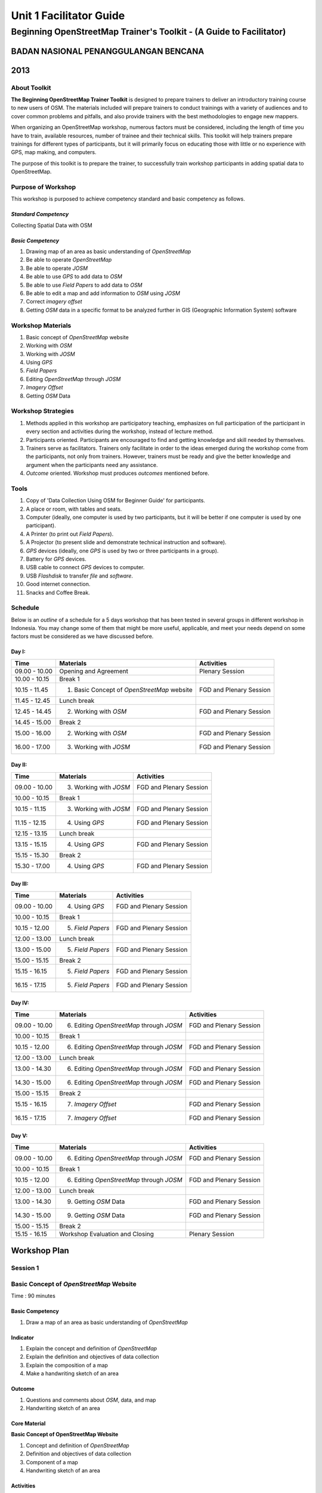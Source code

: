 Unit 1 Facilitator Guide
========================

Beginning OpenStreetMap Trainer's Toolkit - (A Guide to Facilitator)
--------------------------------------------------------------------

BADAN NASIONAL PENANGGULANGAN BENCANA
.....................................

2013
....

About Toolkit
^^^^^^^^^^^^^
**The Beginning OpenStreetMap Trainer Toolkit** is designed to prepare
trainers to deliver an introductory training course to new users of OSM.
The materials included will prepare trainers to conduct trainings with a
variety of audiences and to cover common problems and pitfalls,
and also provide trainers with the best methodologies to engage new mappers.

When organizing an OpenStreetMap workshop, numerous factors must be
considered, including the length of time you have to train,
available resources, number of trainee and their technical skills.
This toolkit will help trainers prepare trainings for different types of
participants, but it will primarily focus on educating those with little or
no experience with GPS, map making, and computers.

The purpose of this toolkit is to prepare the trainer, to successfully train
workshop participants in adding spatial data to OpenStreetMap.

Purpose of Workshop
^^^^^^^^^^^^^^^^^^^
This workshop is purposed to achieve competency standard and basic competency
as follows.

*Standard Competency*
*********************
Collecting Spatial Data with OSM

*Basic Competency*
******************
1. Drawing map of an area as basic understanding of *OpenStreetMap*
2. Be able to operate *OpenStreetMap*
3. Be able to operate *JOSM*
4. Be able to use *GPS* to add data to *OSM*
5. Be able to use *Field Papers* to add data to *OSM*
6. Be able to edit a map and add information to *OSM* using *JOSM*
7. Correct *imagery offset*
8. Getting *OSM* data in a specific format to be analyzed further in GIS
   (Geographic Information System) software

Workshop Materials
^^^^^^^^^^^^^^^^^^
1. Basic concept of *OpenStreetMap* website
2. Working with *OSM*
3. Working with *JOSM*
4. Using *GPS*
5. *Field Papers*
6. Editing *OpenStreetMap* through *JOSM*
7. *Imagery Offset*
8. Getting *OSM* Data

Workshop Strategies
^^^^^^^^^^^^^^^^^^^
1. Methods applied in this workshop are participatory teaching,
   emphasizes on full participation of the participant in every section and
   activities during the workshop, instead of lecture method.
2. Participants oriented.
   Participants are encouraged to find and getting knowledge and skill needed
   by themselves.
3. Trainers serve as facilitators.
   Trainers only facilitate in order to the ideas emerged during the workshop
   come from the participants, not only from trainers.
   However, trainers must be ready and give the better knowledge and argument
   when the participants need any assistance.
4. *Outcome* oriented. Workshop must produces *outcomes* mentioned before.

Tools
^^^^^
1. Copy of 'Data Collection Using OSM for Beginner Guide' for participants.
2. A place or room, with tables and seats.
3. Computer (ideally, one computer is used by two participants,
   but it will be better if one computer is used by one participant).
4. A Printer (to print out *Field Papers*).
5. A Projector (to present slide and demonstrate technical instruction and
   software).
6. *GPS* devices (ideally, one *GPS* is used by two or three participants in
   a group).
7. Battery for *GPS* devices.
8. USB cable to connect *GPS* devices to computer.
9. USB *Flashdisk* to transfer *file* and *software*.
10. Good internet connection.
11. Snacks and Coffee Break.

Schedule
^^^^^^^^
Below is an *outline* of a schedule for a 5 days workshop that has been tested in
several groups in different workshop in Indonesia.
You may change some of them that might be more useful, applicable,
and meet your needs depend on some factors must be considered as we have
discussed before.

Day I:
******
+---------------+------------------------------------------------------+--------------------------------+
| **Time**      | **Materials**                                        | **Activities**                 |
+===============+======================================================+================================+
| 09.00 - 10.00 | Opening and Agreement                                | Plenary Session                |
+---------------+------------------------------------------------------+--------------------------------+
| 10.00 - 10.15 | Break 1                                              |                                |
+---------------+------------------------------------------------------+--------------------------------+
| 10.15 - 11.45 | 1. Basic Concept of *OpenStreetMap* website          | FGD and Plenary Session        |
+---------------+------------------------------------------------------+--------------------------------+
| 11.45 - 12.45 | Lunch break                                          |                                |
+---------------+------------------------------------------------------+--------------------------------+
| 12.45 - 14.45 | 2. Working with *OSM*                                | FGD and Plenary Session        |
+---------------+------------------------------------------------------+--------------------------------+
| 14.45 - 15.00 | Break 2                                              |                                |
+---------------+------------------------------------------------------+--------------------------------+
| 15.00 - 16.00 | 2. Working with *OSM*                                | FGD and Plenary Session        |
+---------------+------------------------------------------------------+--------------------------------+
| 16.00 - 17.00 | 3. Working with *JOSM*                               | FGD and Plenary Session        |
+---------------+------------------------------------------------------+--------------------------------+

Day II:
*******
+---------------+------------------------------------------------------+--------------------------------+
| **Time**      | **Materials**                                        | **Activities**                 |
+===============+======================================================+================================+
| 09.00 - 10.00 | 3. Working with *JOSM*                               | FGD and Plenary Session        |
+---------------+------------------------------------------------------+--------------------------------+
| 10.00 - 10.15 | Break 1                                              |                                |
+---------------+------------------------------------------------------+--------------------------------+
| 10.15 - 11.15 | 3. Working with *JOSM*                               | FGD and Plenary Session        |
+---------------+------------------------------------------------------+--------------------------------+
| 11.15 - 12.15 | 4. Using *GPS*                                       | FGD and Plenary Session        |
+---------------+------------------------------------------------------+--------------------------------+
| 12.15 - 13.15 | Lunch break                                          |                                |
+---------------+------------------------------------------------------+--------------------------------+
| 13.15 - 15.15 | 4. Using *GPS*                                       | FGD and Plenary Session        |
+---------------+------------------------------------------------------+--------------------------------+
| 15.15 - 15.30 | Break 2                                              |                                |
+---------------+------------------------------------------------------+--------------------------------+
| 15.30 - 17.00 | 4. Using *GPS*                                       | FGD and Plenary Session        |
+---------------+------------------------------------------------------+--------------------------------+

Day III:
********
+---------------+------------------------------------------------------+--------------------------------+
| **Time**      | **Materials**                                        | **Activities**                 |
+===============+======================================================+================================+
| 09.00 - 10.00 | 4. Using *GPS*                                       | FGD and Plenary Session        |
+---------------+------------------------------------------------------+--------------------------------+
| 10.00 - 10.15 | Break 1                                              |                                |
+---------------+------------------------------------------------------+--------------------------------+
| 10.15 - 12.00 | 5. *Field Papers*                                    | FGD and Plenary Session        |
+---------------+------------------------------------------------------+--------------------------------+
| 12.00 - 13.00 | Lunch break                                          |                                |
+---------------+------------------------------------------------------+--------------------------------+
| 13.00 - 15.00 | 5. *Field Papers*                                    | FGD and Plenary Session        |
+---------------+------------------------------------------------------+--------------------------------+
| 15.00 - 15.15 | Break 2                                              |                                |
+---------------+------------------------------------------------------+--------------------------------+
| 15.15 - 16.15 | 5. *Field Papers*                                    | FGD and Plenary Session        |
+---------------+------------------------------------------------------+--------------------------------+
| 16.15 - 17.15 | 5. *Field Papers*                                    | FGD and Plenary Session        |
+---------------+------------------------------------------------------+--------------------------------+

Day IV:
*******
+---------------+------------------------------------------------------+--------------------------------+
| **Time**      | **Materials**                                        | **Activities**                 |
+===============+======================================================+================================+
| 09.00 - 10.00 | 6. Editing *OpenStreetMap* through *JOSM*            | FGD and Plenary Session        |
+---------------+------------------------------------------------------+--------------------------------+
| 10.00 - 10.15 | Break 1                                              |                                |
+---------------+------------------------------------------------------+--------------------------------+
| 10.15 - 12.00 | 6. Editing *OpenStreetMap* through *JOSM*            | FGD and Plenary Session        |
+---------------+------------------------------------------------------+--------------------------------+
| 12.00 - 13.00 | Lunch break                                          |                                |
+---------------+------------------------------------------------------+--------------------------------+
| 13.00 - 14.30 | 6. Editing *OpenStreetMap* through *JOSM*            | FGD and Plenary Session        |
+---------------+------------------------------------------------------+--------------------------------+
| 14.30 - 15.00 | 6. Editing *OpenStreetMap* through *JOSM*            | FGD and Plenary Session        |
+---------------+------------------------------------------------------+--------------------------------+
| 15.00 - 15.15 | Break 2                                              |                                |
+---------------+------------------------------------------------------+--------------------------------+
| 15.15 - 16.15 | 7. *Imagery Offset*                                  | FGD and Plenary Session        |
+---------------+------------------------------------------------------+--------------------------------+
| 16.15 - 17.15 | 7. *Imagery Offset*                                  | FGD and Plenary Session        |
+---------------+------------------------------------------------------+--------------------------------+

Day V:
******
+---------------+------------------------------------------------------+--------------------------------+
| **Time**      | **Materials**                                        | **Activities**                 |
+===============+======================================================+================================+
| 09.00 - 10.00 | 6. Editing *OpenStreetMap* through *JOSM*            | FGD and Plenary Session        |
+---------------+------------------------------------------------------+--------------------------------+
| 10.00 - 10.15 | Break 1                                              |                                |
+---------------+------------------------------------------------------+--------------------------------+
| 10.15 - 12.00 | 6. Editing *OpenStreetMap* through *JOSM*            | FGD and Plenary Session        |
+---------------+------------------------------------------------------+--------------------------------+
| 12.00 - 13.00 | Lunch break                                          |                                |
+---------------+------------------------------------------------------+--------------------------------+
| 13.00 - 14.30 | 9. Getting *OSM* Data                                | FGD and Plenary Session        |
+---------------+------------------------------------------------------+--------------------------------+
| 14.30 - 15.00 | 9. Getting *OSM* Data                                | FGD and Plenary Session        |
+---------------+------------------------------------------------------+--------------------------------+
| 15.00 - 15.15 | Break 2                                              |                                |
+---------------+------------------------------------------------------+--------------------------------+
| 15.15 - 16.15 | Workshop Evaluation and Closing                      | Plenary Session                |
+---------------+------------------------------------------------------+--------------------------------+


**Workshop Plan**
.................

**Session 1**
^^^^^^^^^^^^^

Basic Concept of *OpenStreetMap* Website
^^^^^^^^^^^^^^^^^^^^^^^^^^^^^^^^^^^^^^^^
Time : 90 minutes

Basic Competency
****************
1. Draw a map of an area as basic understanding of *OpenStreetMap*

Indicator
*********
1. Explain the concept and definition of *OpenStreetMap*
2. Explain the definition and objectives of data collection
3. Explain the composition of a map
4. Make a handwriting sketch of an area

Outcome
*******
1. Questions and comments about *OSM*, data, and map
2. Handwriting sketch of an area

Core Material
*************
**Basic Concept of OpenStreetMap Website**

1. Concept and definition of *OpenStreetMap*
2. Definition and objectives of data collection
3. Component of a map
4. Handwriting sketch of an area

Activities
**********
+-------------------------------------------------------------------+---------------+---------------+
| **Activities**                                                    | **Methods**   | **Tools**     |
+===================================================================+===============+===============+
| **Introduction 5'**                                               | Lecture       | *Powerpoint*  |
|                                                                   | *Slide*       |               |
| Facilitators explain the  importance of the session, objectives,  |               |               |
| *outcome* and detail activities of the session.                   |               |               |
+-------------------------------------------------------------------+---------------+---------------+
| **Quiz 15'**                                                      | Quiz          | *Powerpoint*  |
|                                                                   |               | *presentation*|
| Facilitators asks question and answered by participants           |               |               |
| alternately. Here is the example of the questions:                |               | Module 1      |
|                                                                   |               |               |
| What is *OpenStreetMap*?                                          |               |               |
|                                                                   |               |               |
| What is data?                                                     |               |               |
|                                                                   |               |               |
| What is map?                                                      |               |               |
+-------------------------------------------------------------------+---------------+---------------+
| **Explanation 30'**                                               | Lecture       | *Powerpoint*  |
|                                                                   |               | *Slide*       |
| Definition of *OpenStreetMap*                                     |               |               |
|                                                                   |               | Module 1      |
| Data:                                                             |               |               |
|                                                                   |               |               |
| a. Definition of data                                             |               |               |
| b. Objectives of data collection                                  |               |               |
| c. How to add data                                                |               |               |
| d. How to save data                                               |               |               |
|                                                                   |               |               |
| Map:                                                              |               |               |
|                                                                   |               |               |
| a. Definition of map                                              |               |               |
| b. Component of map                                               |               |               |
| c. How a map can show us some information?                        |               |               |
| d. How to connect attributes to map?                              |               |               |
| e. Mapping process                                                |               |               |
+-------------------------------------------------------------------+---------------+---------------+
| **Individual Work 10'**                                           | Individual    | Paper and pen |
|                                                                   | work          |               |
| Ask each participant to draw a map, complete with its             |               | Module 1      |
| information such as the name of street or district                |               |               |
+-------------------------------------------------------------------+---------------+---------------+
| **Presentation 15'**                                              | Presentation  |               |
|                                                                   |               |               |
| Facilitators ask the participants to show us their map and        |               |               |
| explain what they have drawn                                      |               |               |
+-------------------------------------------------------------------+---------------+---------------+
| **Emphasize 10'**                                                 | Lecture       | *Powerpoint*  |
|                                                                   |               | *Slide*       |
| Facilitators emphasize some point:                                | Q & A         |               |
|                                                                   |               |               |
| 1. A map must represent a p place/object in different type of     |               |               |
|    symbol, and also in different main landmark.                   |               |               |
| 2. There area three ways to represent an object: as point, line,  |               |               |
|    and polygon (area).                                            |               |               |
| 3. Picture in a map represent an object from real world           |               |               |
| 4. Digital map will generate  any shape that similar to the       |               |               |
|    object and this shape is composed from point, line, and        |               |               |
|    polygon (area).                                                |               |               |
|                                                                   |               |               |
| Facilitators ask the participants to give examples about  object  |               |               |
| that can be represented as point, line, and polygon (area).       |               |               |
+-------------------------------------------------------------------+---------------+---------------+
| **Closing 5'**                                                    | Q & A         |               |
|                                                                   |               |               |
| Ask the participants to give their opinion and feedback about     |               |               |
| what they have learned in Session 1.                              |               |               |
+-------------------------------------------------------------------+---------------+---------------+

FAQ (Frequently Asked Question)
*******************************

**How did the UK begin mapping? How did OpenStreetMap start?**

*OpenStreetMap* started with just a handful of volunteers who had GPS devices.
They went out, collected data on their GPS and made sketches of maps and
take notes, and then add the data into OSM database at home.
These initial volunteers hosted "Mapping Parties" in different towns,
in which anybody could come out with them one day and go mapping.
These parties helped expanding the network of volunteers,
get more people involved, and create great maps of different towns.

**How did they create maps so thoroughly? What technologies did they use?**

At the beginning, mappers only had GPS to work with, and any map data that
was freely given to the *OpenStreetMap* community.
Later, *OSM* made a deal with *Yahoo!* to be able to use their satellite
imagery to digitize maps with.
More recently, Microsoft has made its imagery available to *OSM*.

**Can we use OSM with Google Maps?**

It is not legal to use *Google Maps* as a resource when editing
*OpenStreetMap*.
Google has not given permission for this like Microsoft has,
and so it is not acceptable to use.

**Session 2**
^^^^^^^^^^^^^

Working with *OSM*
^^^^^^^^^^^^^^^^^^
Time : 180 minutes

Basic Competency
****************
2. Working with *OpenStreetMap*

Indicator
*********
1. Visit *OSM* website
2. Navigate map in *OSM* website
3. Saving image from *OSM*
4. Register an *OSM* account
5. Editing a map
6. Save Edits

Outcome
*******
1. Sign up, or participants have *OSM* account
2. Printed map from *OSM* website

Core Material
*************
**Working with OSM**

1. How to visit *OpenStreetMap* website
2. How to navigate map in *OSM* website
3. How to save image from *OSM*
4. How to create *OpenStreetMap* account
5. How to edit map to *OSM*

Activities
**********
+-------------------------------------------------------------------+---------------+---------------+
| **Activities**                                                    | **Methods**   | **Tools**     |
+===================================================================+===============+===============+
| **Introduction 5'**                                               | Lecture       | *Powerpoint*  |
|                                                                   |               | *presentation*|
| Facilitators explain the  importance of the session, objectives,  |               |               |
| *outcome* and detail activities of the session.                   |               |               |
+-------------------------------------------------------------------+---------------+---------------+
| **Demonstration 20'**                                             | Demo          | Computer      |
|                                                                   |               |               |
| Facilitators ask the participants to pay attention to the demo    |               | Projector     |
| will be done by the facilitators about:                           |               |               |
|                                                                   |               | *Powerpoint*  |
| - Main function of *OpenStreetMap* website                        |               | *presentation*|
| - Zoom in and zoom out the map                                    |               |               |
| - Pan a map                                                       |               | Module 2      |
| - Find a place                                                    |               |               |
| - Save image from *OSM* website                                   |               |               |
|                                                                   |               |               |
+-------------------------------------------------------------------+---------------+---------------+
| **Practice 40'**                                                  | Practice      | Computer      |
|                                                                   |               |               |
| On the projector, facilitators show the participants              |               | Projector     |
| *openstreetmap.org* web page and ask the participants to          |               |               |
| follow these activities:                                          |               | *Powerpoint*  |
|                                                                   |               | *presentation*|
| - Main function of *OpenStreetMap* website                        |               |               |
| - Zoom in and zoom out the map                                    |               | Module 2      |
| - Pan a map                                                       |               |               |
| - Find a place                                                    |               |               |
| - Save image from *OSM* website                                   |               |               |
+-------------------------------------------------------------------+---------------+---------------+
| **Input 20'**                                                     | Lecture       | Projector     |
|                                                                   |               |               |
| Facilitators explain about:                                       | Q & A         | *Powerpoint*  |
|                                                                   |               | *presentation*|
| - Basic concept of *OpenStreetMap* license. CC-by-SA is a         |               |               |
|   license which all of the data in *OpenStreetMap* can be used    |               | Module 2      |
|   by everyone freely, but the user must add  *OpenStreetMap*      |               |               |
|   attribution and contribute back to *OpenStreetMap*              |               |               |
| - If users choose public domain when they were *sign up*, it      |               |               |
|   means that they are do not care what OSM license is, and        |               |               |
|   everyone can use their edits in OSM                             |               |               |
+-------------------------------------------------------------------+---------------+---------------+
| **Demo and Practice 45'**                                         | Demo          | Computer      |
|                                                                   |               |               |
| - Facilitators show the participants how to *sign up* or          | Practice      | Projector     |
|   register an *OpenStreetMap* account (problems: some             |               |               |
|   participants might be do not have email account, some           |               | *Powerpoint*  |
|   participants might be forget their email *password*)            |               | *presentation*|
| - When everyone *sign up* already,  facilitators show the         |               |               |
|   participants how to log in to their *OSM* account               |               | Module 2      |
+-------------------------------------------------------------------+---------------+---------------+
| **Demo and Practice 45'**                                         | Demo          | Computer      |
|                                                                   |               |               |
| Facilitators show the participants how to edit a map in           | Practice      | Projector     |
| *OpenStreetMap* website and save their edits in                   |               |               |
| *OpenStreetMap* website:                                          |               | *Powerpoint*  |
|                                                                   |               | *presentation*|
| - How to add and remove object in *Potlach*                       |               |               |
| - How to save our edits in *Potlach 2*                            |               | Module 2      |
+-------------------------------------------------------------------+---------------+---------------+
| **Closing 5'**                                                    | Q & A         | Projector     |
|                                                                   |               | *Powerpoint*  |
| Ask the participants to give their opinion and feedback about     |               | *presentation*|
| what they have learned in Session 2.                              |               | Module 2      |
+-------------------------------------------------------------------+---------------+---------------+

FAQ (Frequently Asked Question)
*******************************

**Forgot Password**

Sometimes participants forget their password.
In this case,you need to help them to reset or make a new password,
if that is not possible you have to make a new email account.
If the participants already have an *OpenStreetMap* account but they forget the
password, you could help them to reset their password and sent it to their
email.

**Do not have email**

If participants do not have an email account, you need to help them make a new
one.

**Software is missing (Flash)**

If you decided to show participants how to edit using *Potlach editor* in the
*OSM* website, they will need to install Flash on their computer first.
The guide to install flash is in the **Beginners Guide**.
Please remember this activity would takes some hours for this session.

**Session 3**
^^^^^^^^^^^^^

Working with *JOSM*
^^^^^^^^^^^^^^^^^^^
Time : 180 minutes

Basic Competency
****************
3. Working with *JOSM*

Indicator
*********
1. Download *JOSM*
2. *JOSM* Installation
3. *JOSM Preferences*
4. Using Basic Tools
5. Drawing nodes, way, and shape in *JOSM* based on map that you made in the
   previous session
6. Change Objects
7. Add information to the objects using presets menu

Outcome
*******
*JOSM* ready to use for *OSM* mapping

Core Material
*************
**Working with JOSM**

1. Download *JOSM*
2. Install *JOSM*
3. Settings preferences on *JOSM*
      - Add Bing Imagery
      - Add Presets
      - Add *Plugins*
      - Language Setting
4. Draw Map using JOSM
      - Basic Operation
      - Nodes, Ways, and Shapes
      - Change Objects
      - Add Presets

Activities
**********
+-------------------------------------------------------------------+---------------+---------------+
| **Activities**                                                    | **Methods**   | **Tools**     |
+===================================================================+===============+===============+
| **Introduction 15'**                                              | Talk          | *Powerpoint*  |
|                                                                   |               | *presentation*|
| 1. Facilitator present the important this session, purpose        |               |               |
|     *outcome* and activity                                        |               |               |
| 2. Facilitators ensure that *JOSM*, *GPSBabel*, and USB           |               |               |
|       drivers are installed on the computers of participants      |               |               |
+-------------------------------------------------------------------+---------------+---------------+
| **Demonstration and Practice 1: 45'**                             | Demo          | *Powerpoint*  |
|                                                                   |               | *presentation*|
| 1. Facilitator demonstrate how to install software using          | Practice      |               |
|    Projector.                                                     |               | Participants  |
| 2. Participants asked to follow the steps that                    |               |               |
|    demonstrated by facilitator                                    |               | Computer      |
| 3. Help the participants if they get problems when follow         |               | software in   |
|    the steps like installing the software or their computer       |               | USB           |
|    system configuration.                                          |               | Projector     |
+-------------------------------------------------------------------+---------------+---------------+
| **Demonstration and Practice 2: 90'**                             | Demo          | Computer      |
|                                                                   |               | with installed|
| 1. If software already installed, facilitator asked               | Practice      | software,     |
|    participants to open *JOSM*                                    |               |               |
| 2. Facilitator demonstrate basic features to draw a map.          |               | Paper Map     |
| 3. Facilitator asked participants to follow the steps that        |               |               |
|    showed by facilitator about how to:                            |               |               |
|                                                                   |               |               |
|      - Setting language to Bahasa Indonesia                       |               |               |
|      - Draw nodes, ways, and shapes                               |               |               |
|      - Select nodes and ways/                                     |               |               |
|      - Understand how a way consist of some nodes and             |               |               |
|        shape is some ways which connected each other and          |               |               |
|        close at the end of line                                   |               |               |
|      - Facilitator explain how the data add to the object in      |               |               |
|        tag format. The good way to explain tag is describe it     |               |               |
|        as a label which put in the objects and every label        |               |               |
|        describe different attribute from that object              |               |               |
|      - Facilitator show there is a lot of  type of tag with       |               |               |
|        different attribute, but the easiest way to add it to the  |               |               |
|        objects is using presets menu.                             |               |               |
|      - Add your own preset to the menu.                           |               |               |
|                                                                   |               |               |
| 4. Facilitator asked participants to draw their paper map         |               |               |
|       using JOSM to identify nodes, ways and shapes.              |               |               |
+-------------------------------------------------------------------+---------------+---------------+
| **Closing 30'**                                                   | Q & A         |               |
|                                                                   |               |               |
| One or some participants asked to tell the summary for            |               |               |
| this Session 3                                                    |               |               |
+-------------------------------------------------------------------+---------------+---------------+

Common Problem
**************

**Setting on Mac and Ubuntu**

The steps to install on Mac and Ubuntu are quite easy.
JOSM is a software based on Java so it is platform independent,
but you have to make sure Java is already installed on your computer
system.
GPSBabel does not have a GUI for Linux, so it would be hard for Linux users
especially for newbie users.
This software is not included in the system packet for Windows but it is easy to
be downloaded for Mac or Linux.

**JOSM runs out of memory**

Sometimes if someone downloads a lot of imagery and data on JOSM,
the computer runs out of memory and crashes.
The solution is to start JOSM with a batch file that will tell JOSM to add extra
memory.
An example batch file is provide in this toolkit, but you have to edit it
using a text editor to put the file-josm.jar in the right way.

**Participants add tag on nodes not in the ways**

Sometimes it is difficult to new OSM users to understand that a way consists of 
several nodes.
Therefore any tag is supposed to be put on the way or polygon rather
than nodes on the ways.
As an example, new users select all nodes on the objects by drawing a box around
the object.
This will make all of the nodes having tags whereas the nodes should not have the tags
but rather the "object"(line,polygon) should have.
This is important for you to know from beginning, for a good mapping.

FAQ (Frequently Asked Question)
*******************************

**Is there any easy way to restart JOSM after we finished installing plugins?**

Yes, there is a plugin that you can add which allow you to restart JOSM by
clicking a button.
To activate it, install it in preferences.

**Could we make a tag in Bahasa Indonesia?**

Theoretical, you can add any tag to nodes, ways or shapes on OSM.
But because all of the objects on OSM are saved in international databases
and cover the whole world, we need a consensus about how to make a tag.
As an example, a hospital is still a hospital in England, France and
even in Indonesia.
If every country gives a tag with their own language it will be difficult and
confusing to show the icon or symbol for different locations.
Because OSM is made in England, and english is a very common language
all over the world, the english language is the language which is accepted for
tagging in OpenStreetMap.
However if you want to make the preset menu using your own language it is
still possible.

**Can we change the color of nodes and ways and can we change the icon and symbol? How can we print it?**

You can change the color of the objects in setting menu.
This is very useful especially when it is hard to see nodes on ways and
shapes on different background.
When participants ask about how to change the symbol or show the name of
objects, you need to tell them that this program is for editing data and
not to see the preview or result and print a map.
All of the nodes and tags will be saved in a database, but you can use some other
software to make your map better.
A good example is OpenStreetMap, but there are a lot more available.
The difference between editing data and rendering on another software might
be quite hard to understand by participants in the beginning.

**What the difference between preset and tag?**

A tag is a part of an information that you can put in nodes,
ways or shapes (polygon) to describe one of the attributes.
Preset is a simple way to give a tag to the objects without knowing how to fix
the tag manually.
As an example you have to give a tag to the hospital (tag amenity=hospital)
to identify it correctly, but because there are lots of tags it is easier
using the preset menu that will make the correct tag automatically.

**Session 4**
^^^^^^^^^^^^^

Using GPS
^^^^^^^^^
Time : 6 hours 15 minutes

Basic Competency
****************
4. Using GPS to add data on OSM

Indicator
*********
1. Explain what is GPS and types of GPS
2. Turn on GPS
3. Setting GPS
4. Explain factor that affected GPS accuracy
5. Explain track and waypoints
6. Collect data using GPS
7. Copy GPS data (*track and waypoint*) to computer
8. Open waypoint and track on JOSM
9. Upload GPS track in JOSM
10. Editing based on GPS data on JOSM

Outcome
*******
Collect GPS field data in gpx format

Core Material
*************
**Using GPS**

1. What is GPS
2. Turn on GPS
3. GPS Setting
4. Navigate GPS
5. Understand *Track* and *Waypoints*
6. Save Location (*Waypoints*)
7. Open *Track Log*
8. Copy *Waypoint* and *Track* to computer

  - Connecting GPS to computer
  - Install GPS driver
  - GPSBabel Program Setup
  - GPSBabel Installation
  - Copy *Track* and *Waypoint*
  - Open GPS data in JOSM

9. Upload GPS track in JOSM
10. Edit GPS data using JOSM

Activities
**********
+-------------------------------------------------------------------+---------------+---------------+
| **Activities**                                                    | **Methods**   | **Tools**     |
+===================================================================+===============+===============+
| **Introduction 10'**                                              | Talk          | *Powerpoint*  |
|                                                                   |               | *presentation*|
| Facilitator present the important this session, purpose           |               |               |
| *outcome* and activity                                            |               |               |
+-------------------------------------------------------------------+---------------+---------------+
| **Sharing 15'**                                                   | Discussion    | *Powerpoint*  |
|                                                                   |               | *presentation*|
| 1. Some participants who have experiences using                   |               |               |
|    smartphone, would like to tell to others                       |               | Module 4      |
|    experiences about GPS on their smartphone.                     |               |               |
| 2. Other participants respond and asking about                    |               |               |
|    experiences using GPS in smartphone.                           |               |               |
+-------------------------------------------------------------------+---------------+---------------+
| **Advice 20'**                                                    | Talk          | *Powerpoint*  |
|                                                                   |               | *presentation*|
| Facilitator present:                                              | Q & A         |               |
| What GPS can do and how it works on the smartphone.               |               | Module 4      |
| As example:                                                       |               |               |
|                                                                   |               |               |
| - Handphone emitted signal from radio tower, GPS                  |               |               |
|   receive signal from satellite from spaces.                      |               |               |
| - When receive the signal, GPS can track absolute                 |               |               |
|   location in earth.                                              |               |               |
+-------------------------------------------------------------------+---------------+---------------+
| **Demonstration and Practice 180'**                               | Demo          | GPS (ideally  |
|                                                                   |               | one GPS for   |
| 1. Facilitator give a GPS to pair of participants (if you         | Practice      | every two or  |
|    have enough GPS). Go outside, keep you range with              |               | three         |
|    building to make your satellite signal still good.             |               | participants) |
| 2. Make sure the participants still follow your                   |               |               |
|    instruction, Please demonstrate :                              |               | Paper and     |
|                                                                   |               | Pen           |
|   - How to turn on the GPS                                        |               |               |
|   - Satellite pages. Give brief explanation when GPS              |               |               |
|     already connected with three or more satellite you can know   |               |               |
|     your current location. It is usually takes 30 seconds.        |               |               |
|   - Go to other pages on GPS. Use ?X? button to move              |               |               |
|     to other pages.                                               |               |               |
|   - Create a waypoint and explain what it is                      |               |               |
|   - Look to the map page, try to zoom in and zoom out.            |               |               |
|   - Turn on track log and explain how the track log works.        |               |               |
|   - Look to the map page, try to walk so the                      |               |               |
|     participants can see the track.                               |               |               |
|   - Make some another waypoint.                                   |               |               |
|                                                                   |               |               |
| 3. As a group participants will be asked to practice the          |               |               |
|    material using GPS.                                            |               |               |
+-------------------------------------------------------------------+---------------+---------------+
| **Second Practice 120'**                                          | Practice      | GPS (ideally  |
|                                                                   |               | one GPS for   |
| 1. Participants asked to walk to some roads around the            |               | every two or  |
|    training place in group.                                       |               | three         |
| 2. Participants demonstrate how to collect waypoints and          |               | participants) |
|    tracks with correct, and how to make notes for                 |               |               |
|    waypoint in the diary or form survey and how to make           |               | Paper and     |
|    sketch from a map in the area.                                 |               | Pen           |
| 3. Instructed every group of participants to follow the steps.    |               |               |
| 4. After every group understand how to save the                   |               |               |
|    information, separated each group to different direction       |               |               |
| 5. Ask to every group to collect at least ten waypoint            |               |               |
|    before back to the training place.                             |               |               |
+-------------------------------------------------------------------+---------------+---------------+
| **Presentation 60'**                                              | Presentation  |               |
|                                                                   |               |               |
| Participants asked to tell their experiences when doing           |               |               |
| field practice.                                                   |               |               |
+-------------------------------------------------------------------+---------------+---------------+
| **Closing 15'**                                                   | Q & A         |               |
|                                                                   |               |               |
| Q & A about their experiences and problem in field when           |               |               |
| using GPS.                                                        |               |               |
+-------------------------------------------------------------------+---------------+---------------+

Common Problem
**************

**Make sure you have battery and reserve cable**

It is not a good thing if your GPS runs of your battery,
so make sure every group has reserve batteries when they go out to mapping.
When they come back, they need to move the data from GPS to the computer.
It is better if every group has its own cable, in that way it will be a lot
faster copying the data to the computer.

**Same format to all GPS**

Before training, make sure all GPS devices are set to the same format.
This is for not confusing the participants.
The main point that we have to make sure is:

- Arrangement from page is same: Main Menu. Track Menu, Map, Satellites.
- Save coordinate in decimal degrees.
- Units are in meter.
- Elevation has been calibrated.

FAQ (Frequently Asked Question)
*******************************

**What projection does that GPS use to collect the Data?**

GPS can be set to record in different projections, but for our need,
the GPS must be set on coordinate geographic projection WGS84 (EPSG:4326).

**How accurate is the GPS? How can the accuracy affect the data?**

Your GPS usually has an accuracy of about 3-15 meter.
Satellites pages on your GPS indicate the accuracy when it is in use.
For our mapping needs, inaccuracy like that can be ignored.

**Session 5**
^^^^^^^^^^^^^

*Field Papers*
^^^^^^^^^^^^^^
Time : 6 hours 15 minutes

Basic Competency
****************
5. Use *Field Papers* to add data in OSM

Indicator
*********
1. How to use *field papers*
2. Make and print  *field papers*
3. Add data to print using *field papers*
4. scan and upload *field papers* to *field papers* website
5. Open *field papers* into *JOSM*

Outcome
*******
1. Print result field papers as PDF to survey Map
2. Field data added to *field papers*

Core Material
*************
**Field Papers**

1. What is *Field Papers*
2. Use *Field Papers*
3. Make and Print *Field Papers*
4. Mapping using *Field Papers*
5. Scan and Upload
6. Open *Field Papers* in JOSM

Activities
**********
+-------------------------------------------------------------------+---------------+---------------+
| **Activities**                                                    | **Methods**   | **Tools**     |
+===================================================================+===============+===============+
| **Introduction 15'**                                              | Talk          | *Powerpoint*  |
|                                                                   |               | *presentation*|
| Facilitator present the important this session, purpose           |               |               |
| *outcome* and activity                                            |               |               |
+-------------------------------------------------------------------+---------------+---------------+
| **Q & A 15'**                                                     | Q & A         | *Powerpoint*  |
|                                                                   |               | *presentation*|
| 1. Facilitator ask about the participants experiences             |               |               |
|    about make *Field Papers* about how it works                   |               | *Field Papers*|
| 2. The participants could ask about how *Field Papers* works      |               | examples      |
| 3. Facilitator shown to participants about *Field Papers*         |               |               |
|    websites                                                       |               | Module 5      |
+-------------------------------------------------------------------+---------------+---------------+
| **Confirmation 15'**                                              | Talk          | Projector     |
|                                                                   |               |               |
| Facilitator explain about *Field Papers*, why it is useful        |               | *Powerpoint*  |
| and how it works.                                                 |               | *presentation*|
+-------------------------------------------------------------------+---------------+---------------+
| **Demonstrate and Practice 105'**                                 | Demo          | Projector     |
|                                                                   |               |               |
| Facilitator demonstrate: Mapping using *Field Papers*,            | Practice      | Participant   |
| Scan and Upload, Open *Field Papers* on *JOSM* and                |               |               |
| participants practice it.                                         |               | Computer      |
+-------------------------------------------------------------------+---------------+---------------+
| Facilitator guide team to make their own field paper,             | Practice      | Participants  |
| and then collect field papers from every team as PDF              |               | Computers     |
| and Print it.                                                     |               | Projector     |
|                                                                   |               | Printer       |
|                                                                   |               | Papers        |
+-------------------------------------------------------------------+---------------+---------------+
| **Big Practice 225'**                                             | Practice      | Divide area   |
|                                                                   |               | for Mapping   |
| **Divide Area in Some group**                                     |               | as many as    |
|                                                                   |               | numbers of    |
| 1. Show the area that you want to map in imagery,                 |               | team.         |
|    when you already make a line and divide it to some part.       |               |               |
| 2. Area coverage do not too wide, because this session            |               | Projector     |
|    just to introduce survey method.                               |               |               |
| 3. Explain to participants that you and everyone will be          |               |               |
|    make an interesting map. Each team will chose one              |               |               |
|    of the area to be mapped and they will go before               |               |               |
|    lunch, collect data and after lunch they will put it           |               |               |
|    into *OpenStreetMap*.                                          |               |               |
| 4. Each team will be given GPS and one or two *Field*             |               |               |
|    *Papers* of their area which they can use it to write          |               |               |
|    and make some notes on it.                                     |               |               |
+-------------------------------------------------------------------+---------------+---------------+
| 1. Each group go out to mapping their area. Makes sure            |               | GPS           |
|    all problems and questions about GPS and field                 |               |               |
|    papers have been answered and the participants                 |               | *Field Papers*|
|    understand what they want to do. When they finish              |               |               |
|    collect their field paper and add field paper plugin in        |               | Pen and       |
|    JOSM during the lunch break.                                   |               | Papers        |
| 2. The easiest way to do this step is take photos of field        |               |               |
|    papers and put it to your handphone or tablet and              |               |               |
|    then put in into JOSM by email or USB.                         |               |               |
+-------------------------------------------------------------------+---------------+---------------+
| **Review/Q & A**                                                  | Q & A         | Microphone    |
|                                                                   |               |               |
| Ask one participant from each team to tell their survey result    |               | Speaker       |
|                                                                   |               |               |
| - Survey strategy                                                 |               |               |
| - Benefit and weakness from their strategy                        |               |               |
| - Problem or challenges that come when doing field survey         |               |               |
|                                                                   |               |               |
| After identify the problems, facilitator have to look             |               |               |
| solution for them at least minimize the problem with              |               |               |
| give some advice to all participants.                             |               |               |
+-------------------------------------------------------------------+---------------+---------------+

FAQ (Frequently Asked Question)
*******************************

**How can we print big size maps?**
**An example for a poster or community mapping project?**

One of the best ways to do this is using the QGIS program,
but this is not a topic covered in this session.
You can make some clue about QGIS after you practice and understand how to
produce a big size map.
If you need to do it now, you can use http://fieldpapers.org.

**How to scan Field Papers?**

You can use a scanner or a mobile(smartphone) or a camera to take photos of
field papers and then put it into JOSM.

**What should I do if uploading the process Field Papers is really slow or does not work at all?**

Unfortunately, the Field Papers website is not always 100% working.
The process of uploading a Paper could be longer than your lunch break.
The participants can use the Field Papers as a note and you (trainer) can
show them how to put imagery and use GPS data.
This could help them to edit their map in the same way.

**Session 6**
^^^^^^^^^^^^^
Editing *OpenStreetMap* with *JOSM*
^^^^^^^^^^^^^^^^^^^^^^^^^^^^^^^^^^^
Time : 7 hours 45 minutes

Basic Competency
****************
6. Editing the maps and add some information in OSM with JOSM software

Indicator
*********
1. Download current OSM data on the area you want to edit.
2. Set the layer JOSM
3. Editing OSM data
4. Editing Tag
5. Upload OSM data
6. Save OSM files
7. Choosing a variety of options and menu by using the keyboard

Outcome
*******
Survey area mapped in OSM

Core Material
*************
**Editing OpenStreetMap with JOSM**

1. Explore JOSM
2. Layer JOSM
3. Edit Data OSM
4. Tag

  - Edit Tag
  - Common Problem

5. Upload Change
6. Save OSM files
7. Choosing a variety of options and menu by using the keyboard

Activities
**********
+-------------------------------------------------------------------+---------------+---------------+
| **Activities**                                                    | **Methods**   | **Tools**     |
+===================================================================+===============+===============+
| **Introduction 5'**                                               | Lecture       | *Powerpoint*  |
|                                                                   |               | *presentation*|
| Facilitator present the important this session, purpose           |               |               |
| *outcome* and activity                                            |               |               |
+-------------------------------------------------------------------+---------------+---------------+
| **Review 20'**                                                    | Lecture       | *Powerpoint*  |
|                                                                   |               | *presentation*|
| Facilitator reminds participants back to view and basic           | Q & A         |               |
| operation in JOSM                                                 |               | Module 6      |
|                                                                   |               |               |
| - Ask also to the participants on how the basic                   |               |               |
|   operations such as how to zoom in and out on the map,           |               |               |
|   how to draw points, lines and polygons, and how to              |               |               |
|   how to draw points, lines and polygons, and how to              |               |               |
+-------------------------------------------------------------------+---------------+---------------+
| **Download current OSM data on the area you want to edit 20'**    | Practice      | Computer      |
|                                                                   |               | Participant   |
| The facilitator instructs the participants to download            |               |               |
| OpenStreetMap data according to the region to be edited later.    |               | *Powerpoint*  |
|                                                                   |               | *presentation*|
|                                                                   |               | and projector |
+-------------------------------------------------------------------+---------------+---------------+
| **Setting layer JOSM 20'**                                        | Demonstration | Computer      |
|                                                                   |               |               |
| The facilitator demonstrated to participants about:               |               | Participant   |
|                                                                   | Practice      |               |
| - Moving JOSM layer so that the layer we want to be on            |               | Projector     |
|   top of another layer between                                    |               |               |
| - Hiding layers and Showing the layer                             |               |               |
| - Enable and disable layer                                        |               |               |
| - Removing layer                                                  |               |               |
| - Set the layer transparency                                      |               |               |
|                                                                   |               |               |
| Once shown, ask the participants to demonstrate what has          |               |               |
| been demonstrated                                                 |               |               |
+-------------------------------------------------------------------+---------------+---------------+
| **Editing OSM data 180'**                                         | Practice      | Computer      |
|                                                                   |               |               |
| 1. The facilitator asks participants to edit their respective     |               | Participant   |
|    regions, according to the survey results that they get.        |               |               |
| 2. The facilitator duty to walk around to each group to see       |               | Projector     |
|    how participants digitizing and help fix it if wrong.          |               |               |
+-------------------------------------------------------------------+---------------+---------------+
| **Editing tag 150'**                                              | Demonstration | Computer      |
|                                                                   |               |               |
| 1. The facilitator shows participants how to enter                |               | Participant   |
|    information (tag) to the objects they have added               | Practice      |               |
|    through the presets in JOSM.                                   |               | Projector     |
| 2. The facilitator asks the participants to practice what         |               |               |
|    they have learned earlier in the objects that have them add    |               |               |
+-------------------------------------------------------------------+---------------+---------------+
| **Upload OSM Data 45'**                                           | Demonstration | Computer      |
|                                                                   |               |               |
| 1. The facilitator shows participants how to upload the           |               | Participant   |
|    data that they have added to the OSM.                          | Practice      |               |
| 2. The facilitator asks participants to upload their data in      |               | Projector     |
|    accordance with their respective working areas. Each           |               |               |
|    group is allowed 1 (one) person only to upload to avoid        |               |               |
|    conflicts led to the possibility could occur                   |               |               |
+-------------------------------------------------------------------+---------------+---------------+
| **Save OSM file 25'**                                             | Demonstration | Computer      |
|                                                                   |               |               |
| - The facilitator show to the participants how to save the        |               | Participant   |
|   OpenStreetMap data into their laptops. Things to                | Practice      |               |
|   remember are:                                                   |               | Projector     |
|                                                                   |               |               |
| When opened at other times, try to first update the               |               |               |
| OpenStreetMap data before starting to edit it to avoid            |               |               |
| conflict and overlapping data.                                    |               |               |
+-------------------------------------------------------------------+---------------+---------------+

FAQ (Frequently Asked Question)
*******************************

**Should I use a point or a polygon to identify a restaurant in a mall?**

You should use the point.
Polygons are used if you clearly know the shape of a building or area.
If you want to identify a landmark inside a larger polygon,
such as a building it is better to use a point.

**How to map a bridge in JOSM?**

To mark a bridge, you need to split the lines which marks the bridge (usually
a way) on both sides of the bridge.
If you have a road that crosses a river, you can click on the dots on the
side of the river and press 'P' on the keyboard to split the line at that
point.
Then the selected line can be tagged as bridge using the preset menu.

**How to digitize a building to have perfect rectangle shape?**

It is not easy to make a perfect rectangle only using you own hand.
Luckily there are tools that can make the proper angle at each corner of a
polygon.
Select the polygon (building) and press 'Q' on the keyboard to shape
that polygon.

**The map on OpenStreetMap does not show the edits immediately**

Usually it will take about 5-10 minutes to see your changes appearing
on the existing maps in OpenStreetMap.
If you can not see the changes on OpenStreetmap after that time it may be due
to your browser is still caching the old map.
The first step in this case is to reload the page in your browser.
If this is not successful you should delete the cache in your browser.
For example in Google Chrome you select Tools -> Clear Browsing Data.
Select "Empty the cache" and click "Clear browsing data.
Than refresh the page again and your edits should appear.
Sometimes it still can take a while until changes to OpenStreetMap appear on
the main page.

**Session 7**
^^^^^^^^^^^^^
Imagery Offset
^^^^^^^^^^^^^^
Time : 90 minutes

Basic Competency
****************
7. Fix a shifting of the imagery

Indicator
*********
1. Explain definition Imagery Offset
2. Explain part of imagery (resolution and georeference)
3. Explain how to imagery offset occur
4. Fix a shifting of the imagery

Outcome
*******
1. We know a value from imagery offset
2. More accurate digitization

Core Material
*************
**Imagery Offset**

1. Definition imagery offset
2. Part of imagery (resolution and georeference)
3. Imagery offset
4. Fix a shifting of the imagery

Activities
**********
+-------------------------------------------------------------------+---------------+---------------+
| **Activities**                                                    | **Methods**   | **Tools**     |
+===================================================================+===============+===============+
| **Introduction 5'**                                               | Lecture       | *Powerpoint*  |
|                                                                   |               | *presentation*|
| Facilitator present the important this session, purpose           |               |               |
| *outcome* and activity                                            |               |               |
+-------------------------------------------------------------------+---------------+---------------+
| **Explain Imagery 60'**                                           | Lecture       | *Powerpoint*  |
|                                                                   |               | *presentation*|
| The facilitator explain about:                                    |               |               |
| Imagery starting from satellite imagery component,                |               |               |
| resolution and georeference.                                      |               | Module 7      |
|                                                                   |               |               |
| - Why did imagery offset occur and how to fix it                  |               |               |
+-------------------------------------------------------------------+---------------+---------------+
| **Add plugin imagery_offset_db in JOSM 20'**                      | Practice      | Computer      |
|                                                                   |               |               |
| 1. The facilitator asked the participants to add imagery          |               | Participant   |
|    offset_db plugin from the Plugins list in Preferences.         |               |               |
| 2. Then participants are guided step-by-step utilize the          |               | Projector     |
|    functionality of the plugin.                                   |               |               |
+-------------------------------------------------------------------+---------------+---------------+
| **Closing 5'**                                                    | Q & A         |               |
|                                                                   |               |               |
| Discussion and Questions                                          |               |               |
+-------------------------------------------------------------------+---------------+---------------+


**Session 8**
^^^^^^^^^^^^^
Getting OSM Data
^^^^^^^^^^^^^^^^
Time : 90 minutes

Basic Competency
****************
8. Getting OSM data in a certain format for further analysis in Geographic
Information System (GIS) software.

Indicator
*********
1. Download OpenStreetMap data from the `Geofabrik <http://www.geofabrik.de/>`_
   webpage.
2. Download OpenStreetMap data according to the region and necessity by
   using Hot-Export.

Outcome
*******
Vector files were processed in the analysis of the training data using
Beginner QGIS/InaSAFE

Core Material
*************
**Getting OSM Data**

1. Download OpenStreetMap data from the `Geofabrik <http://www.geofabrik.de/>`_
   webpage.
2. Download OpenStreetMap data according to the region and necessity by
   using Hot-Export.

Activities
**********
+-------------------------------------------------------------------+---------------+---------------+
| **Activities**                                                    | **Methods**   | **Tools**     |
+===================================================================+===============+===============+
| **Introduction 5'**                                               | Lecture       | *Powerpoint*  |
|                                                                   |               | *presentation*|
| Facilitator present the important this session, purpose           |               |               |
| *outcome* and activity                                            |               | Module 9      |
+-------------------------------------------------------------------+---------------+---------------+
| **Download OSM vector file through the site Geofabrik*            | Lecture       | Computer      |
| **Download vector file  20'**                                     |               |               |
|                                                                   |               | Participants  |
| 1. Facilitator shows how participants can get OSM                 | Practice      |               |
|    data in form of shapefiles through Geofabrik                   |               | Projector     |
|    website that can be processed by software QGIS                 |               |               |
|    and InaSAFE.                                                   |               |               |
| 2. Participants were asked to download vector files via           |               |               |
|    Geofabrik website.                                             |               |               |
+-------------------------------------------------------------------+---------------+---------------+
| **Download vector file OSM via Hot-Export website 30'**           | Lecture       | Computer      |
|                                                                   |               |               |
| 1. Facilitator showing :                                          |               | Participants  |
|                                                                   | Practice      |               |
|   - How to participants can get OSM data in form                  |               | Projector     |
|     of shapefiles through Hot-Export website that                 |               |               |
|     can be processed by software QGIS and InaSAFE                 |               |               |
|   - Difference of website Geofabrik and Hot-Export to             |               |               |
|     participants.                                                 |               |               |
|                                                                   |               |               |
| 2. Participants were asked to download vector files via           |               |               |
|    Hot-Export website                                             |               |               |
+-------------------------------------------------------------------+---------------+---------------+
| **FGD 20'**                                                       | Lecture       | Projector     |
|                                                                   |               |               |
| Things that asked in the FGD:                                     | FGD           | Microphone    |
|                                                                   |               |               |
| - How will the OSM will be useful for their activities.           |               | Speaker       |
| - Difficulty using OSM for participants. The most                 |               |               |
|   common difficulty is the problem of unavailability              |               |               |
|   of GPS devices, satellite imagery, or slow internet.            |               |               |
|                                                                   |               |               |
| Facilitators should not provide solutions directly to the         |               |               |
| participants. Notes of all the needs of the participants          |               |               |
| so that it can be submitted to the chairman of the focal          |               |               |
| point or your partner to be followed (for example, set            |               |               |
| aside a budget for the procurement of GPS).                       |               |               |
+-------------------------------------------------------------------+---------------+---------------+
| **Closing and Follow-up 15'**                                     | Demonstration |               |
|                                                                   |               |               |
| Facilitator showing:                                              |               |               |
|                                                                   |               |               |
| - How to participants can discuss through social                  |               |               |
|   media such as Group Facebook or twitter.                        |               |               |
| - How to participants can join the mailing talk-id                |               |               |
+-------------------------------------------------------------------+---------------+---------------+

Common Problems
***************

You need to know that the Hot-Export server uses a first come - first serve
strategy.
That means the server serves the user who executes the first data request
first.
The size of the desired area also affects the process of Hot-Export.
The greater the total area is the longer the process will take.

**Error with osm2pgsql**

That means that the Hot-Export server has crashed.
This can occur because the storage space on the server HD is filled up and
there is no space left to process your data.
Report this disruption to team.id@hotosm.org.
